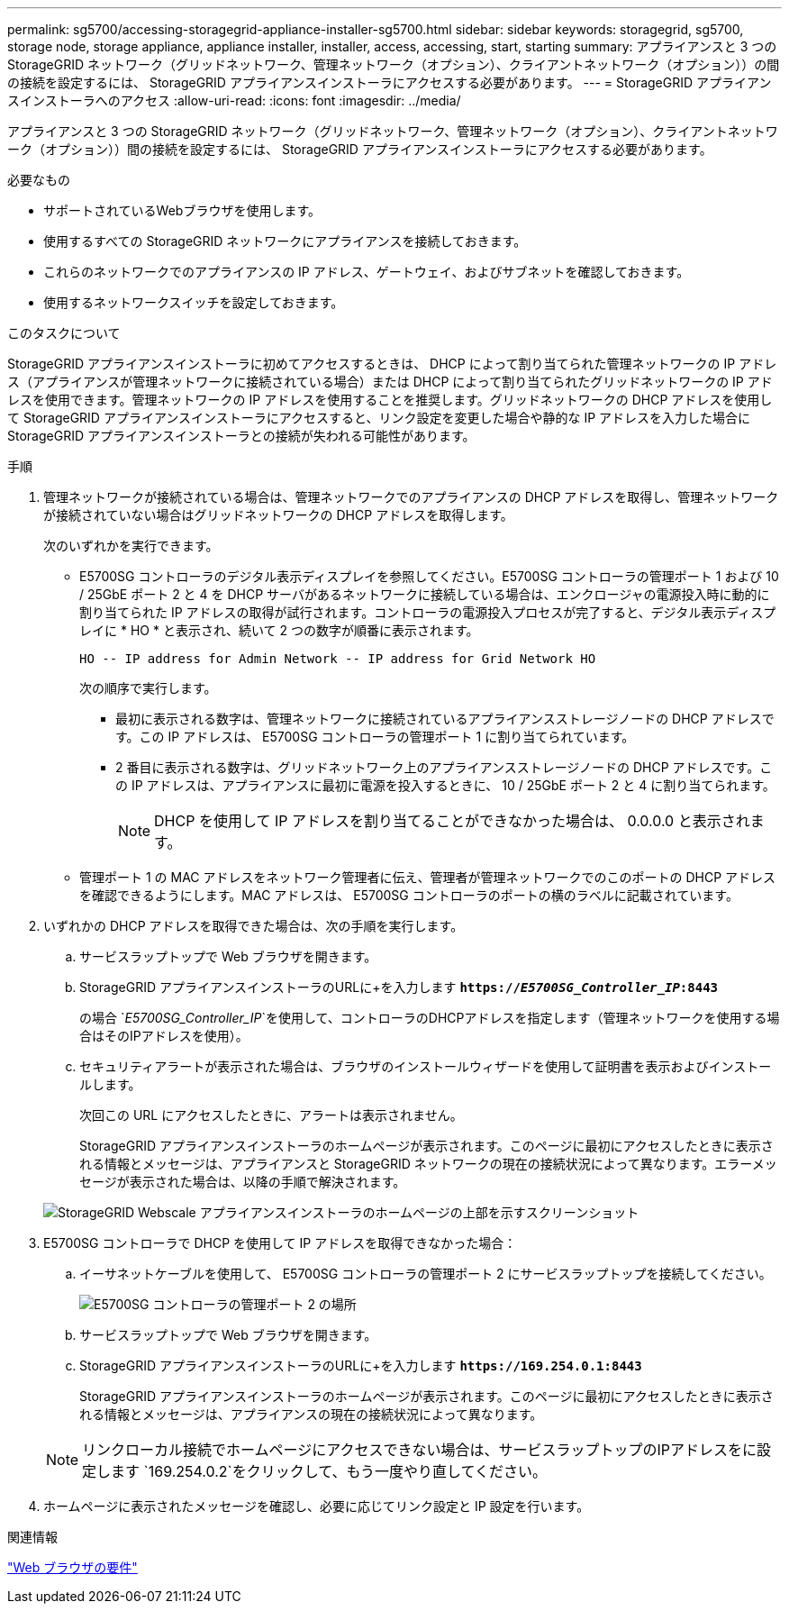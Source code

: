 ---
permalink: sg5700/accessing-storagegrid-appliance-installer-sg5700.html 
sidebar: sidebar 
keywords: storagegrid, sg5700, storage node, storage appliance, appliance installer, installer, access, accessing, start, starting 
summary: アプライアンスと 3 つの StorageGRID ネットワーク（グリッドネットワーク、管理ネットワーク（オプション）、クライアントネットワーク（オプション））の間の接続を設定するには、 StorageGRID アプライアンスインストーラにアクセスする必要があります。 
---
= StorageGRID アプライアンスインストーラへのアクセス
:allow-uri-read: 
:icons: font
:imagesdir: ../media/


[role="lead"]
アプライアンスと 3 つの StorageGRID ネットワーク（グリッドネットワーク、管理ネットワーク（オプション）、クライアントネットワーク（オプション））間の接続を設定するには、 StorageGRID アプライアンスインストーラにアクセスする必要があります。

.必要なもの
* サポートされているWebブラウザを使用します。
* 使用するすべての StorageGRID ネットワークにアプライアンスを接続しておきます。
* これらのネットワークでのアプライアンスの IP アドレス、ゲートウェイ、およびサブネットを確認しておきます。
* 使用するネットワークスイッチを設定しておきます。


.このタスクについて
StorageGRID アプライアンスインストーラに初めてアクセスするときは、 DHCP によって割り当てられた管理ネットワークの IP アドレス（アプライアンスが管理ネットワークに接続されている場合）または DHCP によって割り当てられたグリッドネットワークの IP アドレスを使用できます。管理ネットワークの IP アドレスを使用することを推奨します。グリッドネットワークの DHCP アドレスを使用して StorageGRID アプライアンスインストーラにアクセスすると、リンク設定を変更した場合や静的な IP アドレスを入力した場合に StorageGRID アプライアンスインストーラとの接続が失われる可能性があります。

.手順
. 管理ネットワークが接続されている場合は、管理ネットワークでのアプライアンスの DHCP アドレスを取得し、管理ネットワークが接続されていない場合はグリッドネットワークの DHCP アドレスを取得します。
+
次のいずれかを実行できます。

+
** E5700SG コントローラのデジタル表示ディスプレイを参照してください。E5700SG コントローラの管理ポート 1 および 10 / 25GbE ポート 2 と 4 を DHCP サーバがあるネットワークに接続している場合は、エンクロージャの電源投入時に動的に割り当てられた IP アドレスの取得が試行されます。コントローラの電源投入プロセスが完了すると、デジタル表示ディスプレイに * HO * と表示され、続いて 2 つの数字が順番に表示されます。
+
[listing]
----
HO -- IP address for Admin Network -- IP address for Grid Network HO
----
+
次の順序で実行します。

+
*** 最初に表示される数字は、管理ネットワークに接続されているアプライアンスストレージノードの DHCP アドレスです。この IP アドレスは、 E5700SG コントローラの管理ポート 1 に割り当てられています。
*** 2 番目に表示される数字は、グリッドネットワーク上のアプライアンスストレージノードの DHCP アドレスです。この IP アドレスは、アプライアンスに最初に電源を投入するときに、 10 / 25GbE ポート 2 と 4 に割り当てられます。
+

NOTE: DHCP を使用して IP アドレスを割り当てることができなかった場合は、 0.0.0.0 と表示されます。



** 管理ポート 1 の MAC アドレスをネットワーク管理者に伝え、管理者が管理ネットワークでのこのポートの DHCP アドレスを確認できるようにします。MAC アドレスは、 E5700SG コントローラのポートの横のラベルに記載されています。


. いずれかの DHCP アドレスを取得できた場合は、次の手順を実行します。
+
.. サービスラップトップで Web ブラウザを開きます。
.. StorageGRID アプライアンスインストーラのURLに+を入力します
`*https://_E5700SG_Controller_IP_:8443*`
+
の場合 `_E5700SG_Controller_IP_`を使用して、コントローラのDHCPアドレスを指定します（管理ネットワークを使用する場合はそのIPアドレスを使用）。

.. セキュリティアラートが表示された場合は、ブラウザのインストールウィザードを使用して証明書を表示およびインストールします。
+
次回この URL にアクセスしたときに、アラートは表示されません。

+
StorageGRID アプライアンスインストーラのホームページが表示されます。このページに最初にアクセスしたときに表示される情報とメッセージは、アプライアンスと StorageGRID ネットワークの現在の接続状況によって異なります。エラーメッセージが表示された場合は、以降の手順で解決されます。

+
image::../media/appliance_installer_home_5700_5600.png[StorageGRID Webscale アプライアンスインストーラのホームページの上部を示すスクリーンショット]



. E5700SG コントローラで DHCP を使用して IP アドレスを取得できなかった場合：
+
.. イーサネットケーブルを使用して、 E5700SG コントローラの管理ポート 2 にサービスラップトップを接続してください。
+
image::../media/e5700sg_mgmt_port_2.gif[E5700SG コントローラの管理ポート 2 の場所]

.. サービスラップトップで Web ブラウザを開きます。
.. StorageGRID アプライアンスインストーラのURLに+を入力します
`*\https://169.254.0.1:8443*`
+
StorageGRID アプライアンスインストーラのホームページが表示されます。このページに最初にアクセスしたときに表示される情報とメッセージは、アプライアンスの現在の接続状況によって異なります。

+

NOTE: リンクローカル接続でホームページにアクセスできない場合は、サービスラップトップのIPアドレスをに設定します `169.254.0.2`をクリックして、もう一度やり直してください。



. ホームページに表示されたメッセージを確認し、必要に応じてリンク設定と IP 設定を行います。


.関連情報
link:web-browser-requirements.html["Web ブラウザの要件"]
